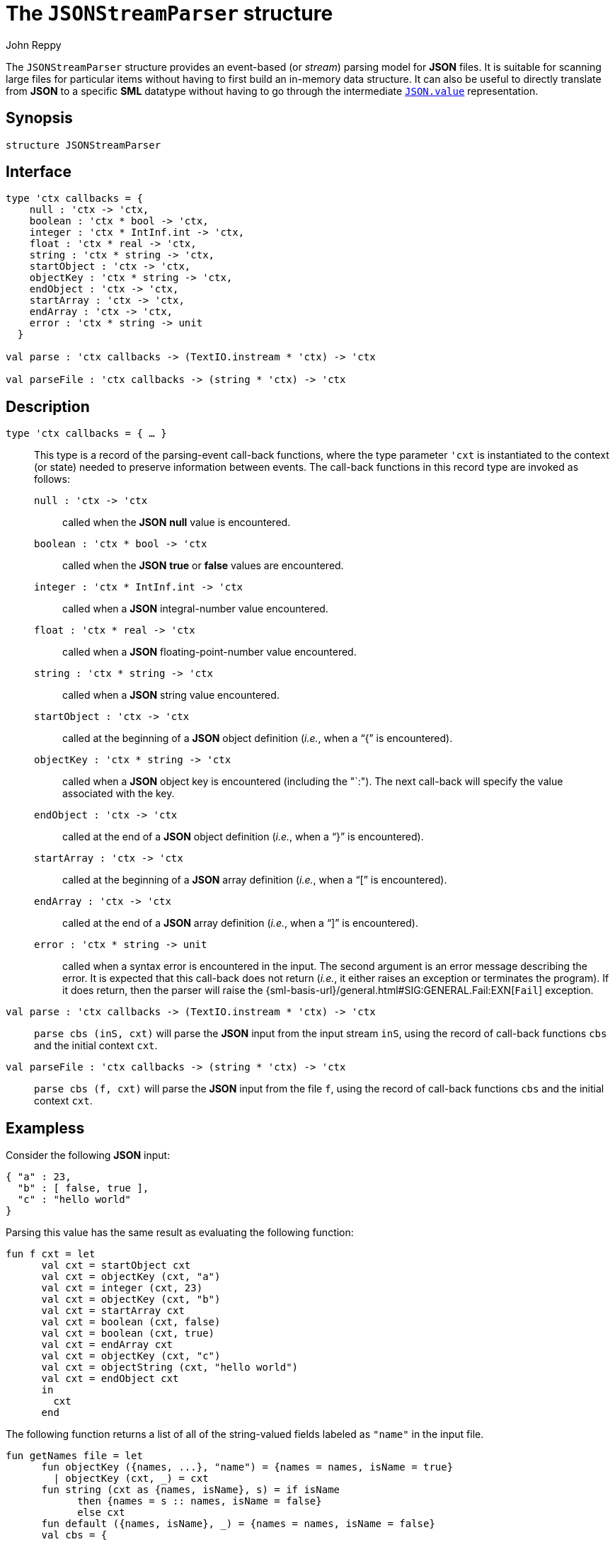 = The `JSONStreamParser` structure
:Author: John Reppy
:Date: {release-date}
:stem: latexmath
:source-highlighter: pygments
:VERSION: {smlnj-version}

The `JSONStreamParser` structure provides an event-based
(or _stream_) parsing model for *JSON* files.  It is suitable
for scanning large files for particular items without having
to first build an in-memory data structure.  It can also
be useful to directly translate from *JSON* to a specific *SML*
datatype without having to go through the intermediate
link:json.html#type:value[`JSON.value`] representation.

== Synopsis

[source,sml]
------------
structure JSONStreamParser
------------

== Interface

[source,sml]
------------
type 'ctx callbacks = {
    null : 'ctx -> 'ctx,
    boolean : 'ctx * bool -> 'ctx,
    integer : 'ctx * IntInf.int -> 'ctx,
    float : 'ctx * real -> 'ctx,
    string : 'ctx * string -> 'ctx,
    startObject : 'ctx -> 'ctx,
    objectKey : 'ctx * string -> 'ctx,
    endObject : 'ctx -> 'ctx,
    startArray : 'ctx -> 'ctx,
    endArray : 'ctx -> 'ctx,
    error : 'ctx * string -> unit
  }

val parse : 'ctx callbacks -> (TextIO.instream * 'ctx) -> 'ctx

val parseFile : 'ctx callbacks -> (string * 'ctx) -> 'ctx
------------

== Description

`[.kw]#type# 'ctx callbacks = { ... }`::
  This type is a record of the parsing-event call-back functions, where
  the type parameter ``'cxt`` is instantiated to the context (or state)
  needed to preserve information between events.  The call-back functions
  in this record type are invoked as follows:
+
--
    `null : 'ctx \-> 'ctx`::
        called when the *JSON* *null* value is encountered.

    `boolean : 'ctx * bool \-> 'ctx`::
        called when the *JSON* *true*  or *false* values are encountered.

    `integer : 'ctx * IntInf.int \-> 'ctx`::
        called when a *JSON* integral-number value encountered.

    `float : 'ctx * real \-> 'ctx`::
        called when a *JSON* floating-point-number value encountered.

    `string : 'ctx * string \-> 'ctx`::
        called when a *JSON* string value encountered.

    `startObject : 'ctx \-> 'ctx`::
        called at the beginning of a *JSON* object definition (_i.e._,
        when a "`{`" is encountered).

    `objectKey : 'ctx * string \-> 'ctx`::
        called when a *JSON* object key is encountered (including the
        "`:").  The next call-back will specify the value
        associated with the key.

    `endObject : 'ctx \-> 'ctx`::
        called at the end of a *JSON* object definition (_i.e._,
        when a "`}`" is encountered).

    `startArray : 'ctx \-> 'ctx`::
        called at the beginning of a *JSON* array definition (_i.e._,
        when a "`[`" is encountered).

    `endArray : 'ctx \-> 'ctx`::
        called at the end of a *JSON* array definition (_i.e._,
        when a "`]`" is encountered).

    `error : 'ctx * string \-> unit`::
        called when a syntax error is encountered in the input.  The
        second argument is an error message describing the error.
	It is expected that this call-back does not return (_i.e._, it
	either raises an exception or terminates the program).
	If it does return, then the parser will raise the
	{sml-basis-url}/general.html#SIG:GENERAL.Fail:EXN[`Fail`]
	exception.
--

`[.kw]#val# parse : 'ctx callbacks \-> (TextIO.instream * 'ctx) \-> 'ctx`::
  `parse cbs (inS, cxt)` will parse the *JSON* input from the input stream
  `inS`, using the record of call-back functions `cbs` and the initial
  context `cxt`.

`[.kw]#val# parseFile : 'ctx callbacks \-> (string * 'ctx) \-> 'ctx`::
  `parse cbs (f, cxt)` will parse the *JSON* input from the file
  `f`, using the record of call-back functions `cbs` and the initial
  context `cxt`.

== Exampless

Consider the following *JSON* input:

[source,json]
-------------
{ "a" : 23,
  "b" : [ false, true ],
  "c" : "hello world"
}
-------------

Parsing this value has the same result as evaluating the following
function:

[source,sml]
------------
fun f cxt = let
      val cxt = startObject cxt
      val cxt = objectKey (cxt, "a")
      val cxt = integer (cxt, 23)
      val cxt = objectKey (cxt, "b")
      val cxt = startArray cxt
      val cxt = boolean (cxt, false)
      val cxt = boolean (cxt, true)
      val cxt = endArray cxt
      val cxt = objectKey (cxt, "c")
      val cxt = objectString (cxt, "hello world")
      val cxt = endObject cxt
      in
        cxt
      end
------------

The following function returns a list of all of the string-valued
fields labeled as `"name"` in the input file.

[source,sml]
------------
fun getNames file = let
      fun objectKey ({names, ...}, "name") = {names = names, isName = true}
        | objectKey (cxt, _) = cxt
      fun string (cxt as {names, isName}, s) = if isName
            then {names = s :: names, isName = false}
            else cxt
      fun default ({names, isName}, _) = {names = names, isName = false}
      val cbs = {
              null = Fn.id,
              boolean = default,
              integer = default,
              float = default,
              string = string,
              startObject = Fn.id,
              objectKey = objectKey,
              endObject = Fn.id,
              startArray = Fn.id,
              endArray = Fn.id,
              error = fn (_, msg) => raise Fail msg
            }
      val {names, ...} =
            JSONStreamParser.parseFile cbs (file, {names = [], isName = false})
      in
        List.rev names
      end
------------


== See Also

link:json-parser.html[`JSONParser`]
link:json-stream-printer.html[`JSONStreamPrinter`]
link:json-lib.html[`json-lib`]
